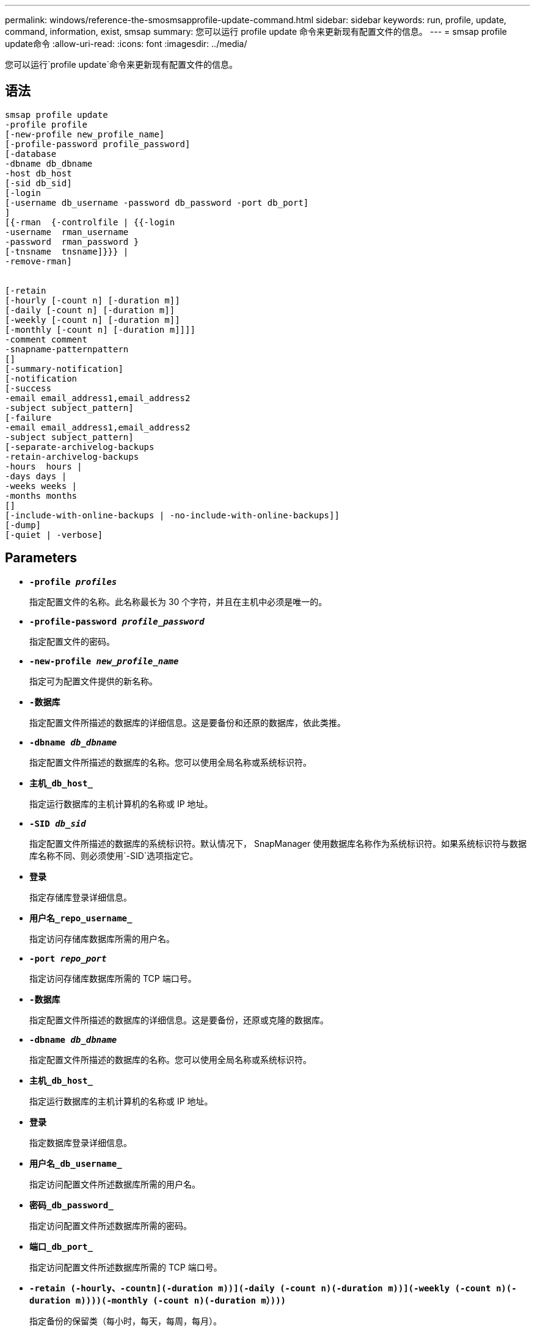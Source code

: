 ---
permalink: windows/reference-the-smosmsapprofile-update-command.html 
sidebar: sidebar 
keywords: run, profile, update, command, information, exist, smsap 
summary: 您可以运行 profile update 命令来更新现有配置文件的信息。 
---
= smsap profile update命令
:allow-uri-read: 
:icons: font
:imagesdir: ../media/


[role="lead"]
您可以运行`profile update`命令来更新现有配置文件的信息。



== 语法

[listing]
----

smsap profile update
-profile profile
[-new-profile new_profile_name]
[-profile-password profile_password]
[-database
-dbname db_dbname
-host db_host
[-sid db_sid]
[-login
[-username db_username -password db_password -port db_port]
]
[{-rman  {-controlfile | {{-login
-username  rman_username
-password  rman_password }
[-tnsname  tnsname]}}} |
-remove-rman]


[-retain
[-hourly [-count n] [-duration m]]
[-daily [-count n] [-duration m]]
[-weekly [-count n] [-duration m]]
[-monthly [-count n] [-duration m]]]]
-comment comment
-snapname-patternpattern
[]
[-summary-notification]
[-notification
[-success
-email email_address1,email_address2
-subject subject_pattern]
[-failure
-email email_address1,email_address2
-subject subject_pattern]
[-separate-archivelog-backups
-retain-archivelog-backups
-hours  hours |
-days days |
-weeks weeks |
-months months
[]
[-include-with-online-backups | -no-include-with-online-backups]]
[-dump]
[-quiet | -verbose]
----


== Parameters

* *`-profile _profiles_`*
+
指定配置文件的名称。此名称最长为 30 个字符，并且在主机中必须是唯一的。

* *`-profile-password _profile_password_`*
+
指定配置文件的密码。

* *`-new-profile _new_profile_name_`*
+
指定可为配置文件提供的新名称。

* *`-数据库`*
+
指定配置文件所描述的数据库的详细信息。这是要备份和还原的数据库，依此类推。

* *`-dbname _db_dbname_`*
+
指定配置文件所描述的数据库的名称。您可以使用全局名称或系统标识符。

* *`主机_db_host_`*
+
指定运行数据库的主机计算机的名称或 IP 地址。

* *`-SID _db_sid_`*
+
指定配置文件所描述的数据库的系统标识符。默认情况下， SnapManager 使用数据库名称作为系统标识符。如果系统标识符与数据库名称不同、则必须使用`-SID`选项指定它。

* *`登录`*
+
指定存储库登录详细信息。

* *`用户名_repo_username_`*
+
指定访问存储库数据库所需的用户名。

* *`-port _repo_port_`*
+
指定访问存储库数据库所需的 TCP 端口号。

* *`-数据库`*
+
指定配置文件所描述的数据库的详细信息。这是要备份，还原或克隆的数据库。

* *`-dbname _db_dbname_`*
+
指定配置文件所描述的数据库的名称。您可以使用全局名称或系统标识符。

* *`主机_db_host_`*
+
指定运行数据库的主机计算机的名称或 IP 地址。

* *`登录`*
+
指定数据库登录详细信息。

* *`用户名_db_username_`*
+
指定访问配置文件所述数据库所需的用户名。

* *`密码_db_password_`*
+
指定访问配置文件所述数据库所需的密码。

* *`端口_db_port_`*
+
指定访问配置文件所述数据库所需的 TCP 端口号。

* *`-retain (-hourly、-countn](-duration m))](-daily (-count n)(-duration m))](-weekly (-count n)(-duration m))))(-monthly (-count n)(-duration m）)))`*
+
指定备份的保留类（每小时，每天，每周，每月）。

+
对于每个保留类，可以指定保留计数或保留期限，也可以同时指定这两者。持续时间以类的单位为单位（例如，小时表示每小时，天数表示每天）。例如，如果用户为每日备份指定的保留期限仅为 7 ，则 SnapManager 不会限制配置文件的每日备份数（因为保留数量为 0 ），但 SnapManager 会自动删除 7 天前创建的每日备份。

* *`-comment _comation_comation_`*
+
指定配置文件的注释。

* *`-snapname-pattern _pattern_`*
+
指定 Snapshot 副本的命名模式。您还可以在所有 Snapshot 副本名称中包括自定义文本，例如，用于高可用性操作的 HAOPS 。您可以在创建配置文件时或创建配置文件后更改 Snapshot 副本命名模式。更新后的模式仅适用于尚未发生的 Snapshot 副本。已存在的 Snapshot 副本会保留先前的 Snapname 模式。您可以在模式文本中使用多个变量。

* *`摘要通知`*
+
指定已为现有配置文件启用摘要电子邮件通知。

* *`通知[-success电子邮件_e-mail_address1、电子邮件地址s2_-Subject _Subject_Pattern_]`*
+
为现有配置文件启用电子邮件通知，以便在 SnapManager 操作成功时收件人可以收到电子邮件。您必须输入一个或多个电子邮件地址以发送电子邮件警报，并输入现有配置文件的电子邮件主题模式。

+
您可以在更新配置文件时更改主题文本，也可以包括自定义主题文本。更新后的主题仅适用于未发送的电子邮件。您可以对电子邮件主题使用多个变量。

* *`通知[-failure -email _e-mail_address1、e-mailaddress2_-Subject _Subject_Pattern_]`*
+
为现有配置文件启用电子邮件通知，以便在 SnapManager 操作失败时收件人可以收到电子邮件。您必须输入一个或多个电子邮件地址以发送电子邮件警报，并输入现有配置文件的电子邮件主题模式。

+
您可以在更新配置文件时更改主题文本，也可以包括自定义主题文本。更新后的主题仅适用于未发送的电子邮件。您可以对电子邮件主题使用多个变量。

* *`-separate—archivelog-backups`*
+
将归档日志备份与数据文件备份分隔开。这是一个可选参数，您可以在创建配置文件时提供。使用此选项分隔备份后，您可以创建仅数据文件备份或仅归档日志备份。

* *`-retain-archivelog-backups -hours _hours____-天_天__-周_周__-月_月_月_`*
+
指定根据归档日志保留期限（每小时，每天，每周，每月）保留归档日志备份。

* *`包含-包含-联机备份；-no-include-with联机备份`*
+
指定归档日志备份与联机数据库备份一起包含。

+
指定归档日志备份不会与联机数据库备份一起包含。

* *`转储`*
+
指定在成功执行配置文件创建操作后收集转储文件。

* *`-静默`*
+
在控制台中仅显示错误消息。默认情况下会显示错误和警告消息。

* *`-详细`*
+
在控制台中显示错误，警告和信息性消息。





== 示例

以下示例将更改配置文件所述数据库的登录信息，并为此配置文件配置电子邮件通知：

[listing]
----
smsap profile update -profile SALES1 -database -dbname SALESDB
-sid SALESDB -login -username admin2 -password d4jPe7bw -port 1521
-host server1 -profile-notification -success -e-mail Preston.Davis@org.com -subject success
Operation Id [8abc01ec0e78ec33010e78ec3b410001] succeeded.
----